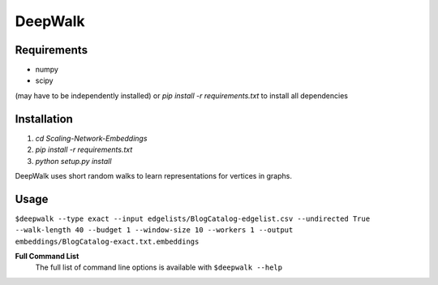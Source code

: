 ===============================
DeepWalk
===============================

Requirements
------------
* numpy
* scipy
(may have to be independently installed) 
or `pip install -r requirements.txt` to install all dependencies

Installation
------------
1. `cd Scaling-Network-Embeddings`
2. `pip install -r requirements.txt`
3. `python setup.py install`


DeepWalk uses short random walks to learn representations for vertices in graphs.

Usage
-----
``$deepwalk --type exact --input edgelists/BlogCatalog-edgelist.csv --undirected True --walk-length 40 --budget 1 --window-size 10 --workers 1 --output embeddings/BlogCatalog-exact.txt.embeddings``


**Full Command List**
    The full list of command line options is available with ``$deepwalk --help``
